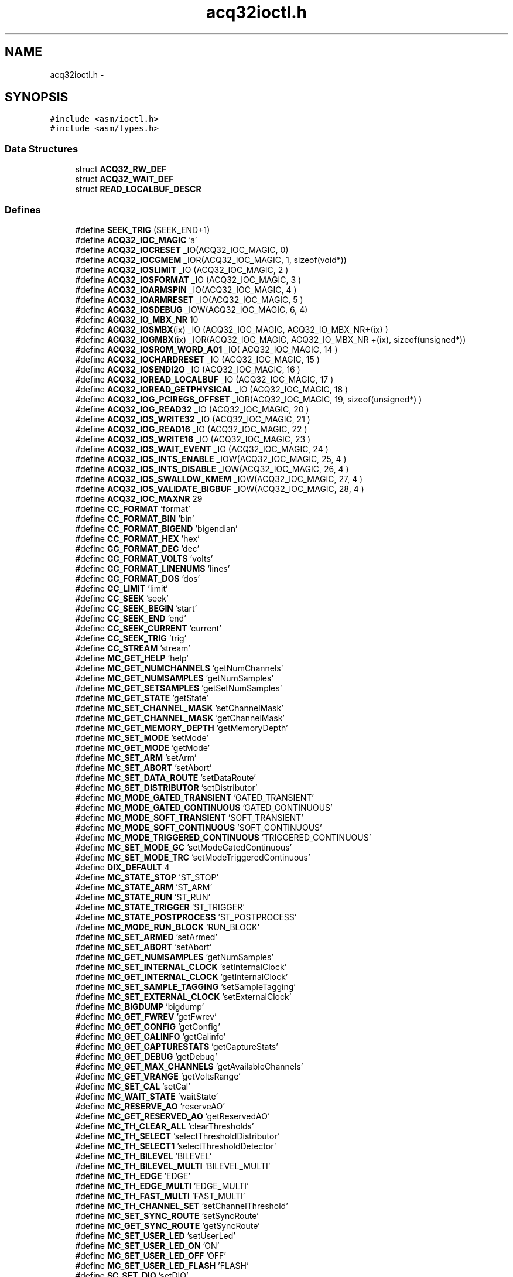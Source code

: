 .TH "acq32ioctl.h" 3 "1 Dec 2005" "llcontrol" \" -*- nroff -*-
.ad l
.nh
.SH NAME
acq32ioctl.h \- 
.SH SYNOPSIS
.br
.PP
\fC#include <asm/ioctl.h>\fP
.br
\fC#include <asm/types.h>\fP
.br

.SS "Data Structures"

.in +1c
.ti -1c
.RI "struct \fBACQ32_RW_DEF\fP"
.br
.ti -1c
.RI "struct \fBACQ32_WAIT_DEF\fP"
.br
.ti -1c
.RI "struct \fBREAD_LOCALBUF_DESCR\fP"
.br
.in -1c
.SS "Defines"

.in +1c
.ti -1c
.RI "#define \fBSEEK_TRIG\fP   (SEEK_END+1)"
.br
.ti -1c
.RI "#define \fBACQ32_IOC_MAGIC\fP   'a'"
.br
.ti -1c
.RI "#define \fBACQ32_IOCRESET\fP   _IO(ACQ32_IOC_MAGIC, 0)"
.br
.ti -1c
.RI "#define \fBACQ32_IOCGMEM\fP   _IOR(ACQ32_IOC_MAGIC,   1, sizeof(void*))"
.br
.ti -1c
.RI "#define \fBACQ32_IOSLIMIT\fP   _IO (ACQ32_IOC_MAGIC,  2 )"
.br
.ti -1c
.RI "#define \fBACQ32_IOSFORMAT\fP   _IO (ACQ32_IOC_MAGIC,  3 )"
.br
.ti -1c
.RI "#define \fBACQ32_IOARMSPIN\fP   _IO(ACQ32_IOC_MAGIC,  4 )"
.br
.ti -1c
.RI "#define \fBACQ32_IOARMRESET\fP   _IO(ACQ32_IOC_MAGIC,  5 )"
.br
.ti -1c
.RI "#define \fBACQ32_IOSDEBUG\fP   _IOW(ACQ32_IOC_MAGIC, 6, 4)"
.br
.ti -1c
.RI "#define \fBACQ32_IO_MBX_NR\fP   10"
.br
.ti -1c
.RI "#define \fBACQ32_IOSMBX\fP(ix)   _IO (ACQ32_IOC_MAGIC,  ACQ32_IO_MBX_NR+(ix) )"
.br
.ti -1c
.RI "#define \fBACQ32_IOGMBX\fP(ix)   _IOR(ACQ32_IOC_MAGIC, ACQ32_IO_MBX_NR +(ix), sizeof(unsigned*))"
.br
.ti -1c
.RI "#define \fBACQ32_IOSROM_WORD_A01\fP   _IO( ACQ32_IOC_MAGIC, 14 )"
.br
.ti -1c
.RI "#define \fBACQ32_IOCHARDRESET\fP   _IO (ACQ32_IOC_MAGIC, 15 )"
.br
.ti -1c
.RI "#define \fBACQ32_IOSENDI2O\fP   _IO (ACQ32_IOC_MAGIC, 16 )"
.br
.ti -1c
.RI "#define \fBACQ32_IOREAD_LOCALBUF\fP   _IO (ACQ32_IOC_MAGIC, 17 )"
.br
.ti -1c
.RI "#define \fBACQ32_IOREAD_GETPHYSICAL\fP   _IO (ACQ32_IOC_MAGIC, 18 )"
.br
.ti -1c
.RI "#define \fBACQ32_IOG_PCIREGS_OFFSET\fP   _IOR(ACQ32_IOC_MAGIC, 19, sizeof(unsigned*) )"
.br
.ti -1c
.RI "#define \fBACQ32_IOG_READ32\fP   _IO (ACQ32_IOC_MAGIC, 20 )"
.br
.ti -1c
.RI "#define \fBACQ32_IOS_WRITE32\fP   _IO (ACQ32_IOC_MAGIC, 21 )"
.br
.ti -1c
.RI "#define \fBACQ32_IOG_READ16\fP   _IO (ACQ32_IOC_MAGIC, 22 )"
.br
.ti -1c
.RI "#define \fBACQ32_IOS_WRITE16\fP   _IO (ACQ32_IOC_MAGIC, 23 )"
.br
.ti -1c
.RI "#define \fBACQ32_IOS_WAIT_EVENT\fP   _IO (ACQ32_IOC_MAGIC, 24 )"
.br
.ti -1c
.RI "#define \fBACQ32_IOS_INTS_ENABLE\fP   _IOW(ACQ32_IOC_MAGIC, 25, 4 )"
.br
.ti -1c
.RI "#define \fBACQ32_IOS_INTS_DISABLE\fP   _IOW(ACQ32_IOC_MAGIC, 26, 4 )"
.br
.ti -1c
.RI "#define \fBACQ32_IOS_SWALLOW_KMEM\fP   _IOW(ACQ32_IOC_MAGIC, 27, 4 )"
.br
.ti -1c
.RI "#define \fBACQ32_IOS_VALIDATE_BIGBUF\fP   _IOW(ACQ32_IOC_MAGIC, 28, 4 )"
.br
.ti -1c
.RI "#define \fBACQ32_IOC_MAXNR\fP   29"
.br
.ti -1c
.RI "#define \fBCC_FORMAT\fP   'format'"
.br
.ti -1c
.RI "#define \fBCC_FORMAT_BIN\fP   'bin'"
.br
.ti -1c
.RI "#define \fBCC_FORMAT_BIGEND\fP   'bigendian'"
.br
.ti -1c
.RI "#define \fBCC_FORMAT_HEX\fP   'hex'"
.br
.ti -1c
.RI "#define \fBCC_FORMAT_DEC\fP   'dec'"
.br
.ti -1c
.RI "#define \fBCC_FORMAT_VOLTS\fP   'volts'"
.br
.ti -1c
.RI "#define \fBCC_FORMAT_LINENUMS\fP   'lines'"
.br
.ti -1c
.RI "#define \fBCC_FORMAT_DOS\fP   'dos'"
.br
.ti -1c
.RI "#define \fBCC_LIMIT\fP   'limit'"
.br
.ti -1c
.RI "#define \fBCC_SEEK\fP   'seek'"
.br
.ti -1c
.RI "#define \fBCC_SEEK_BEGIN\fP   'start'"
.br
.ti -1c
.RI "#define \fBCC_SEEK_END\fP   'end'"
.br
.ti -1c
.RI "#define \fBCC_SEEK_CURRENT\fP   'current'"
.br
.ti -1c
.RI "#define \fBCC_SEEK_TRIG\fP   'trig'"
.br
.ti -1c
.RI "#define \fBCC_STREAM\fP   'stream'"
.br
.ti -1c
.RI "#define \fBMC_GET_HELP\fP   'help'"
.br
.ti -1c
.RI "#define \fBMC_GET_NUMCHANNELS\fP   'getNumChannels'"
.br
.ti -1c
.RI "#define \fBMC_GET_NUMSAMPLES\fP   'getNumSamples'"
.br
.ti -1c
.RI "#define \fBMC_GET_SETSAMPLES\fP   'getSetNumSamples'"
.br
.ti -1c
.RI "#define \fBMC_GET_STATE\fP   'getState'"
.br
.ti -1c
.RI "#define \fBMC_SET_CHANNEL_MASK\fP   'setChannelMask'"
.br
.ti -1c
.RI "#define \fBMC_GET_CHANNEL_MASK\fP   'getChannelMask'"
.br
.ti -1c
.RI "#define \fBMC_GET_MEMORY_DEPTH\fP   'getMemoryDepth'"
.br
.ti -1c
.RI "#define \fBMC_SET_MODE\fP   'setMode'"
.br
.ti -1c
.RI "#define \fBMC_GET_MODE\fP   'getMode'"
.br
.ti -1c
.RI "#define \fBMC_SET_ARM\fP   'setArm'"
.br
.ti -1c
.RI "#define \fBMC_SET_ABORT\fP   'setAbort'"
.br
.ti -1c
.RI "#define \fBMC_SET_DATA_ROUTE\fP   'setDataRoute'"
.br
.ti -1c
.RI "#define \fBMC_SET_DISTRIBUTOR\fP   'setDistributor'"
.br
.ti -1c
.RI "#define \fBMC_MODE_GATED_TRANSIENT\fP   'GATED_TRANSIENT'"
.br
.ti -1c
.RI "#define \fBMC_MODE_GATED_CONTINUOUS\fP   'GATED_CONTINUOUS'"
.br
.ti -1c
.RI "#define \fBMC_MODE_SOFT_TRANSIENT\fP   'SOFT_TRANSIENT'"
.br
.ti -1c
.RI "#define \fBMC_MODE_SOFT_CONTINUOUS\fP   'SOFT_CONTINUOUS'"
.br
.ti -1c
.RI "#define \fBMC_MODE_TRIGGERED_CONTINUOUS\fP   'TRIGGERED_CONTINUOUS'"
.br
.ti -1c
.RI "#define \fBMC_SET_MODE_GC\fP   'setModeGatedContinuous'"
.br
.ti -1c
.RI "#define \fBMC_SET_MODE_TRC\fP   'setModeTriggeredContinuous'"
.br
.ti -1c
.RI "#define \fBDIX_DEFAULT\fP   4"
.br
.ti -1c
.RI "#define \fBMC_STATE_STOP\fP   'ST_STOP'"
.br
.ti -1c
.RI "#define \fBMC_STATE_ARM\fP   'ST_ARM'"
.br
.ti -1c
.RI "#define \fBMC_STATE_RUN\fP   'ST_RUN'"
.br
.ti -1c
.RI "#define \fBMC_STATE_TRIGGER\fP   'ST_TRIGGER'"
.br
.ti -1c
.RI "#define \fBMC_STATE_POSTPROCESS\fP   'ST_POSTPROCESS'"
.br
.ti -1c
.RI "#define \fBMC_MODE_RUN_BLOCK\fP   'RUN_BLOCK'"
.br
.ti -1c
.RI "#define \fBMC_SET_ARMED\fP   'setArmed'"
.br
.ti -1c
.RI "#define \fBMC_SET_ABORT\fP   'setAbort'"
.br
.ti -1c
.RI "#define \fBMC_GET_NUMSAMPLES\fP   'getNumSamples'"
.br
.ti -1c
.RI "#define \fBMC_SET_INTERNAL_CLOCK\fP   'setInternalClock'"
.br
.ti -1c
.RI "#define \fBMC_GET_INTERNAL_CLOCK\fP   'getInternalClock'"
.br
.ti -1c
.RI "#define \fBMC_SET_SAMPLE_TAGGING\fP   'setSampleTagging'"
.br
.ti -1c
.RI "#define \fBMC_SET_EXTERNAL_CLOCK\fP   'setExternalClock'"
.br
.ti -1c
.RI "#define \fBMC_BIGDUMP\fP   'bigdump'"
.br
.ti -1c
.RI "#define \fBMC_GET_FWREV\fP   'getFwrev'"
.br
.ti -1c
.RI "#define \fBMC_GET_CONFIG\fP   'getConfig'"
.br
.ti -1c
.RI "#define \fBMC_GET_CALINFO\fP   'getCalinfo'"
.br
.ti -1c
.RI "#define \fBMC_GET_CAPTURESTATS\fP   'getCaptureStats'"
.br
.ti -1c
.RI "#define \fBMC_GET_DEBUG\fP   'getDebug'"
.br
.ti -1c
.RI "#define \fBMC_GET_MAX_CHANNELS\fP   'getAvailableChannels'"
.br
.ti -1c
.RI "#define \fBMC_GET_VRANGE\fP   'getVoltsRange'"
.br
.ti -1c
.RI "#define \fBMC_SET_CAL\fP   'setCal'"
.br
.ti -1c
.RI "#define \fBMC_WAIT_STATE\fP   'waitState'"
.br
.ti -1c
.RI "#define \fBMC_RESERVE_AO\fP   'reserveAO'"
.br
.ti -1c
.RI "#define \fBMC_GET_RESERVED_AO\fP   'getReservedAO'"
.br
.ti -1c
.RI "#define \fBMC_TH_CLEAR_ALL\fP   'clearThresholds'"
.br
.ti -1c
.RI "#define \fBMC_TH_SELECT\fP   'selectThresholdDistributor'"
.br
.ti -1c
.RI "#define \fBMC_TH_SELECT1\fP   'selectThresholdDetector'"
.br
.ti -1c
.RI "#define \fBMC_TH_BILEVEL\fP   'BILEVEL'"
.br
.ti -1c
.RI "#define \fBMC_TH_BILEVEL_MULTI\fP   'BILEVEL_MULTI'"
.br
.ti -1c
.RI "#define \fBMC_TH_EDGE\fP   'EDGE'"
.br
.ti -1c
.RI "#define \fBMC_TH_EDGE_MULTI\fP   'EDGE_MULTI'"
.br
.ti -1c
.RI "#define \fBMC_TH_FAST_MULTI\fP   'FAST_MULTI'"
.br
.ti -1c
.RI "#define \fBMC_TH_CHANNEL_SET\fP   'setChannelThreshold'"
.br
.ti -1c
.RI "#define \fBMC_SET_SYNC_ROUTE\fP   'setSyncRoute'"
.br
.ti -1c
.RI "#define \fBMC_GET_SYNC_ROUTE\fP   'getSyncRoute'"
.br
.ti -1c
.RI "#define \fBMC_SET_USER_LED\fP   'setUserLed'"
.br
.ti -1c
.RI "#define \fBMC_SET_USER_LED_ON\fP   'ON'"
.br
.ti -1c
.RI "#define \fBMC_SET_USER_LED_OFF\fP   'OFF'"
.br
.ti -1c
.RI "#define \fBMC_SET_USER_LED_FLASH\fP   'FLASH'"
.br
.ti -1c
.RI "#define \fBSC_SET_DIO\fP   'setDIO'"
.br
.ti -1c
.RI "#define \fBSC_GET_DIO\fP   'getDIO'"
.br
.ti -1c
.RI "#define \fBSC_SET_CHANNEL\fP   'setChannel'"
.br
.ti -1c
.RI "#define \fBSC_SET_STREAMING\fP   'stream'"
.br
.ti -1c
.RI "#define \fBDIO_MASK_INPUT\fP   '-'"
.br
.ti -1c
.RI "#define \fBDIO_MASK_OUTPUT1\fP   '1'"
.br
.ti -1c
.RI "#define \fBDIO_MASK_OUTPUT0\fP   '0'"
.br
.ti -1c
.RI "#define \fBDIO_MASK_INPUT0\fP   'L'"
.br
.ti -1c
.RI "#define \fBDIO_MASK_INPUT1\fP   'H'"
.br
.ti -1c
.RI "#define \fBDIO_CT_ACTIVE\fP   'A'"
.br
.ti -1c
.RI "#define \fBDIO_CT_INACTIVE\fP   'x'"
.br
.ti -1c
.RI "#define \fBACQ32_ACK\fP   'ACQ32:'"
.br
.ti -1c
.RI "#define \fBACQ32_ACK_FAIL\fP   'ERROR'"
.br
.ti -1c
.RI "#define \fBSIGCOND_ACK\fP   'SIGCOND:'"
.br
.ti -1c
.RI "#define \fBREAD_LOCALBUF_DESCR_FLAGS_NOWAIT\fP   0x80000000"
.br
.ti -1c
.RI "#define \fBREAD_LOCALBUF_MAXCHUNK\fP   0x200000"
.br
.ti -1c
.RI "#define \fBMI\fP(n)   'MI'#n"
.br
.ti -1c
.RI "#define \fBMO\fP(n)   'MO'#n"
.br
.ti -1c
.RI "#define \fBJ5\fP(n)   'J5'#n"
.br
.ti -1c
.RI "#define \fBJ3\fP(n)   'J3'#n"
.br
.ti -1c
.RI "#define \fBPXI_TRIG\fP(n)   'PXI_TRIG'#n"
.br
.ti -1c
.RI "#define \fBPXI_STAR\fP   'PXI_STAR'"
.br
.ti -1c
.RI "#define \fBPXI_CLOCK10\fP   'PXI_CLOCK10'"
.br
.ti -1c
.RI "#define \fBDI\fP(n)   'DI'#n"
.br
.ti -1c
.RI "#define \fBAICLK\fP   'AICLK'"
.br
.ti -1c
.RI "#define \fBAITRIG\fP   'AITRIG'"
.br
.ti -1c
.RI "#define \fBAOCLK\fP   'AOCLK'"
.br
.ti -1c
.RI "#define \fBAOTRIG\fP   'AOTRIG'"
.br
.ti -1c
.RI "#define \fBDOCLK\fP   'DOCLK'"
.br
.ti -1c
.RI "#define \fBDOTRIG\fP   'DOTRIG'"
.br
.ti -1c
.RI "#define \fBDO\fP(n)   'DO'#n"
.br
.ti -1c
.RI "#define \fBGUT_FXN_AO\fP   'AO'"
.br
.ti -1c
.RI "#define \fBGUT_FXN_AI\fP   'AI'"
.br
.ti -1c
.RI "#define \fBGUT_FXN_DO\fP   'DO'"
.br
.ti -1c
.RI "#define \fBGUT_PHASE\fP(p)   'P'#p"
.br
.ti -1c
.RI "#define \fBGUT_EVENT\fP(e)   'E'#e"
.br
.ti -1c
.RI "#define \fBGUT_SETPHASE\fP   'setPhase'"
.br
.ti -1c
.RI "#define \fBGUT_GETPHASE\fP   'getPhase'"
.br
.ti -1c
.RI "#define \fBGUT_GETPHASE_KEY_REQUESTED_SAMPLES\fP   'requested-samples'"
.br
.ti -1c
.RI "#define \fBGUT_GETPHASE_KEY_ACTUAL_SAMPLES\fP   'actual-samples'"
.br
.ti -1c
.RI "#define \fBGUT_GETPHASE_KEY_STATE\fP   'state'"
.br
.ti -1c
.RI "#define \fBGUT_SETEVENT\fP   'setEvent'"
.br
.ti -1c
.RI "#define \fBGUT_GETEVENT\fP   'getEvent'"
.br
.ti -1c
.RI "#define \fBGUT_FIRE_EVENT\fP   'fireEvent'"
.br
.ti -1c
.RI "#define \fBSOFT_CLOCK\fP   'SOFT_CLOCK'"
.br
.ti -1c
.RI "#define \fBINTERNAL_CLOCK\fP   'INTERNAL_CLOCK'"
.br
.ti -1c
.RI "#define \fBGUT_SET_CLOCK\fP   'setClock'"
.br
.ti -1c
.RI "#define \fBGUT_FIRE_CLOCK\fP   'clockNow'"
.br
.ti -1c
.RI "#define \fBGUT_RESET\fP   'resetGUT'"
.br
.ti -1c
.RI "#define \fBEV_TRUE\fP   'EV_TRUE'"
.br
.ti -1c
.RI "#define \fBEV_SOFT\fP   'EV_SOFT'"
.br
.ti -1c
.RI "#define \fBEV_TRIGGER_RISING\fP   'EV_TRIGGER_RISING'"
.br
.ti -1c
.RI "#define \fBEV_TRIGGER_FALLING\fP   'EV_TRIGGER_FALLING'"
.br
.ti -1c
.RI "#define \fBEV_NONE\fP   'EV_NONE'"
.br
.ti -1c
.RI "#define \fBEV_DATA_EXCEEDS\fP   'EV_DATA_EXCEEDS'"
.br
.ti -1c
.RI "#define \fBEV_DATA_BELOW\fP   'EV_DATA_BELOW'"
.br
.in -1c
.SS "Enumerations"

.in +1c
.ti -1c
.RI "enum \fBChannelMode\fP { \fBCM_BINARY\fP, \fBCM_HEX\fP, \fBCM_DEC\fP, \fBCM_VOLTS\fP, \fBCM_BIGEND\fP, \fBCM_EXCLUSIVE_OPTS\fP =  0xf, \fBCM_LINENUMS\fP =  0x40, \fBCM_DOS_LINES\fP =  0x80 }"
.br
.ti -1c
.RI "enum { \fBEACQ32_NO_INCOMING_I2O\fP =  3200, \fBEACQ32_NO_MAPPING\fP, \fBEACQ32_OUT_OF_MAPPING_RANGE\fP, \fBEACQ32_OFFSET_NOT_ON_WHOLE_BUFFER_BOUNDARY\fP }"
.br
.in -1c
.SH "Define Documentation"
.PP 
.SS "#define ACQ32_ACK   'ACQ32:'"
.PP
.SS "#define ACQ32_ACK_FAIL   'ERROR'"
.PP
.SS "#define ACQ32_IO_MBX_NR   10"
.PP
.SS "#define ACQ32_IOARMRESET   _IO(ACQ32_IOC_MAGIC,  5 )"
.PP
.SS "#define ACQ32_IOARMSPIN   _IO(ACQ32_IOC_MAGIC,  4 )"
.PP
.SS "#define ACQ32_IOC_MAGIC   'a'"
.PP
.SS "#define ACQ32_IOC_MAXNR   29"
.PP
.SS "#define ACQ32_IOCGMEM   _IOR(ACQ32_IOC_MAGIC,   1, sizeof(void*))"
.PP
.SS "#define ACQ32_IOCHARDRESET   _IO (ACQ32_IOC_MAGIC, 15 )"
.PP
.SS "#define ACQ32_IOCRESET   _IO(ACQ32_IOC_MAGIC, 0)"
.PP
.SS "#define ACQ32_IOG_PCIREGS_OFFSET   _IOR(ACQ32_IOC_MAGIC, 19, sizeof(unsigned*) )"
.PP
.SS "#define ACQ32_IOG_READ16   _IO (ACQ32_IOC_MAGIC, 22 )"
.PP
.SS "#define ACQ32_IOG_READ32   _IO (ACQ32_IOC_MAGIC, 20 )"
.PP
.SS "#define ACQ32_IOGMBX(ix)   _IOR(ACQ32_IOC_MAGIC, ACQ32_IO_MBX_NR +(ix), sizeof(unsigned*))"
.PP
.SS "#define ACQ32_IOREAD_GETPHYSICAL   _IO (ACQ32_IOC_MAGIC, 18 )"
.PP
.SS "#define ACQ32_IOREAD_LOCALBUF   _IO (ACQ32_IOC_MAGIC, 17 )"
.PP
.SS "#define ACQ32_IOS_INTS_DISABLE   _IOW(ACQ32_IOC_MAGIC, 26, 4 )"
.PP
.SS "#define ACQ32_IOS_INTS_ENABLE   _IOW(ACQ32_IOC_MAGIC, 25, 4 )"
.PP
.SS "#define ACQ32_IOS_SWALLOW_KMEM   _IOW(ACQ32_IOC_MAGIC, 27, 4 )"
.PP
.SS "#define ACQ32_IOS_VALIDATE_BIGBUF   _IOW(ACQ32_IOC_MAGIC, 28, 4 )"
.PP
.SS "#define ACQ32_IOS_WAIT_EVENT   _IO (ACQ32_IOC_MAGIC, 24 )"
.PP
.SS "#define ACQ32_IOS_WRITE16   _IO (ACQ32_IOC_MAGIC, 23 )"
.PP
.SS "#define ACQ32_IOS_WRITE32   _IO (ACQ32_IOC_MAGIC, 21 )"
.PP
.SS "#define ACQ32_IOSDEBUG   _IOW(ACQ32_IOC_MAGIC, 6, 4)"
.PP
.SS "#define ACQ32_IOSENDI2O   _IO (ACQ32_IOC_MAGIC, 16 )"
.PP
.SS "#define ACQ32_IOSFORMAT   _IO (ACQ32_IOC_MAGIC,  3 )"
.PP
.SS "#define ACQ32_IOSLIMIT   _IO (ACQ32_IOC_MAGIC,  2 )"
.PP
.SS "#define ACQ32_IOSMBX(ix)   _IO (ACQ32_IOC_MAGIC,  ACQ32_IO_MBX_NR+(ix) )"
.PP
.SS "#define ACQ32_IOSROM_WORD_A01   _IO( ACQ32_IOC_MAGIC, 14 )"
.PP
.SS "#define AICLK   'AICLK'"
.PP
.SS "#define AITRIG   'AITRIG'"
.PP
.SS "#define AOCLK   'AOCLK'"
.PP
.SS "#define AOTRIG   'AOTRIG'"
.PP
.SS "#define CC_FORMAT   'format'"
.PP
.SS "#define CC_FORMAT_BIGEND   'bigendian'"
.PP
.SS "#define CC_FORMAT_BIN   'bin'"
.PP
.SS "#define CC_FORMAT_DEC   'dec'"
.PP
.SS "#define CC_FORMAT_DOS   'dos'"
.PP
.SS "#define CC_FORMAT_HEX   'hex'"
.PP
.SS "#define CC_FORMAT_LINENUMS   'lines'"
.PP
.SS "#define CC_FORMAT_VOLTS   'volts'"
.PP
.SS "#define CC_LIMIT   'limit'"
.PP
.SS "#define CC_SEEK   'seek'"
.PP
.SS "#define CC_SEEK_BEGIN   'start'"
.PP
.SS "#define CC_SEEK_CURRENT   'current'"
.PP
.SS "#define CC_SEEK_END   'end'"
.PP
.SS "#define CC_SEEK_TRIG   'trig'"
.PP
.SS "#define CC_STREAM   'stream'"
.PP
.SS "#define DI(n)   'DI'#n"
.PP
.SS "#define DIO_CT_ACTIVE   'A'"
.PP
.SS "#define DIO_CT_INACTIVE   'x'"
.PP
.SS "#define DIO_MASK_INPUT   '-'"
.PP
.SS "#define DIO_MASK_INPUT0   'L'"
.PP
.SS "#define DIO_MASK_INPUT1   'H'"
.PP
.SS "#define DIO_MASK_OUTPUT0   '0'"
.PP
.SS "#define DIO_MASK_OUTPUT1   '1'"
.PP
.SS "#define DIX_DEFAULT   4"
.PP
.SS "#define DO(n)   'DO'#n"
.PP
.SS "#define DOCLK   'DOCLK'"
.PP
.SS "#define DOTRIG   'DOTRIG'"
.PP
.SS "#define EV_DATA_BELOW   'EV_DATA_BELOW'"
.PP
.SS "#define EV_DATA_EXCEEDS   'EV_DATA_EXCEEDS'"
.PP
.SS "#define EV_NONE   'EV_NONE'"
.PP
.SS "#define EV_SOFT   'EV_SOFT'"
.PP
.SS "#define EV_TRIGGER_FALLING   'EV_TRIGGER_FALLING'"
.PP
.SS "#define EV_TRIGGER_RISING   'EV_TRIGGER_RISING'"
.PP
.SS "#define EV_TRUE   'EV_TRUE'"
.PP
.SS "#define GUT_EVENT(e)   'E'#e"
.PP
.SS "#define GUT_FIRE_CLOCK   'clockNow'"
.PP
.SS "#define GUT_FIRE_EVENT   'fireEvent'"
.PP
.SS "#define GUT_FXN_AI   'AI'"
.PP
.SS "#define GUT_FXN_AO   'AO'"
.PP
.SS "#define GUT_FXN_DO   'DO'"
.PP
.SS "#define GUT_GETEVENT   'getEvent'"
.PP
.SS "#define GUT_GETPHASE   'getPhase'"
.PP
.SS "#define GUT_GETPHASE_KEY_ACTUAL_SAMPLES   'actual-samples'"
.PP
.SS "#define GUT_GETPHASE_KEY_REQUESTED_SAMPLES   'requested-samples'"
.PP
.SS "#define GUT_GETPHASE_KEY_STATE   'state'"
.PP
.SS "#define GUT_PHASE(p)   'P'#p"
.PP
.SS "#define GUT_RESET   'resetGUT'"
.PP
.SS "#define GUT_SET_CLOCK   'setClock'"
.PP
.SS "#define GUT_SETEVENT   'setEvent'"
.PP
.SS "#define GUT_SETPHASE   'setPhase'"
.PP
.SS "#define INTERNAL_CLOCK   'INTERNAL_CLOCK'"
.PP
.SS "#define J3(n)   'J3'#n"
.PP
.SS "#define J5(n)   'J5'#n"
.PP
.SS "#define MC_BIGDUMP   'bigdump'"
.PP
.SS "#define MC_GET_CALINFO   'getCalinfo'"
.PP
.SS "#define MC_GET_CAPTURESTATS   'getCaptureStats'"
.PP
.SS "#define MC_GET_CHANNEL_MASK   'getChannelMask'"
.PP
.SS "#define MC_GET_CONFIG   'getConfig'"
.PP
.SS "#define MC_GET_DEBUG   'getDebug'"
.PP
.SS "#define MC_GET_FWREV   'getFwrev'"
.PP
.SS "#define MC_GET_HELP   'help'"
.PP
.SS "#define MC_GET_INTERNAL_CLOCK   'getInternalClock'"
.PP
.SS "#define MC_GET_MAX_CHANNELS   'getAvailableChannels'"
.PP
.SS "#define MC_GET_MEMORY_DEPTH   'getMemoryDepth'"
.PP
.SS "#define MC_GET_MODE   'getMode'"
.PP
.SS "#define MC_GET_NUMCHANNELS   'getNumChannels'"
.PP
.SS "#define MC_GET_NUMSAMPLES   'getNumSamples'"
.PP
.SS "#define MC_GET_NUMSAMPLES   'getNumSamples'"
.PP
.SS "#define MC_GET_RESERVED_AO   'getReservedAO'"
.PP
.SS "#define MC_GET_SETSAMPLES   'getSetNumSamples'"
.PP
.SS "#define MC_GET_STATE   'getState'"
.PP
.SS "#define MC_GET_SYNC_ROUTE   'getSyncRoute'"
.PP
.SS "#define MC_GET_VRANGE   'getVoltsRange'"
.PP
.SS "#define MC_MODE_GATED_CONTINUOUS   'GATED_CONTINUOUS'"
.PP
.SS "#define MC_MODE_GATED_TRANSIENT   'GATED_TRANSIENT'"
.PP
.SS "#define MC_MODE_RUN_BLOCK   'RUN_BLOCK'"
.PP
.SS "#define MC_MODE_SOFT_CONTINUOUS   'SOFT_CONTINUOUS'"
.PP
.SS "#define MC_MODE_SOFT_TRANSIENT   'SOFT_TRANSIENT'"
.PP
.SS "#define MC_MODE_TRIGGERED_CONTINUOUS   'TRIGGERED_CONTINUOUS'"
.PP
.SS "#define MC_RESERVE_AO   'reserveAO'"
.PP
.SS "#define MC_SET_ABORT   'setAbort'"
.PP
.SS "#define MC_SET_ABORT   'setAbort'"
.PP
.SS "#define MC_SET_ARM   'setArm'"
.PP
.SS "#define MC_SET_ARMED   'setArmed'"
.PP
.SS "#define MC_SET_CAL   'setCal'"
.PP
.SS "#define MC_SET_CHANNEL_MASK   'setChannelMask'"
.PP
.SS "#define MC_SET_DATA_ROUTE   'setDataRoute'"
.PP
.SS "#define MC_SET_DISTRIBUTOR   'setDistributor'"
.PP
.SS "#define MC_SET_EXTERNAL_CLOCK   'setExternalClock'"
.PP
.SS "#define MC_SET_INTERNAL_CLOCK   'setInternalClock'"
.PP
.SS "#define MC_SET_MODE   'setMode'"
.PP
.SS "#define MC_SET_MODE_GC   'setModeGatedContinuous'"
.PP
.SS "#define MC_SET_MODE_TRC   'setModeTriggeredContinuous'"
.PP
.SS "#define MC_SET_SAMPLE_TAGGING   'setSampleTagging'"
.PP
.SS "#define MC_SET_SYNC_ROUTE   'setSyncRoute'"
.PP
.SS "#define MC_SET_USER_LED   'setUserLed'"
.PP
.SS "#define MC_SET_USER_LED_FLASH   'FLASH'"
.PP
.SS "#define MC_SET_USER_LED_OFF   'OFF'"
.PP
.SS "#define MC_SET_USER_LED_ON   'ON'"
.PP
.SS "#define MC_STATE_ARM   'ST_ARM'"
.PP
.SS "#define MC_STATE_POSTPROCESS   'ST_POSTPROCESS'"
.PP
.SS "#define MC_STATE_RUN   'ST_RUN'"
.PP
.SS "#define MC_STATE_STOP   'ST_STOP'"
.PP
.SS "#define MC_STATE_TRIGGER   'ST_TRIGGER'"
.PP
.SS "#define MC_TH_BILEVEL   'BILEVEL'"
.PP
.SS "#define MC_TH_BILEVEL_MULTI   'BILEVEL_MULTI'"
.PP
.SS "#define MC_TH_CHANNEL_SET   'setChannelThreshold'"
.PP
.SS "#define MC_TH_CLEAR_ALL   'clearThresholds'"
.PP
.SS "#define MC_TH_EDGE   'EDGE'"
.PP
.SS "#define MC_TH_EDGE_MULTI   'EDGE_MULTI'"
.PP
.SS "#define MC_TH_FAST_MULTI   'FAST_MULTI'"
.PP
.SS "#define MC_TH_SELECT   'selectThresholdDistributor'"
.PP
.SS "#define MC_TH_SELECT1   'selectThresholdDetector'"
.PP
.SS "#define MC_WAIT_STATE   'waitState'"
.PP
.SS "#define MI(n)   'MI'#n"
.PP
.SS "#define MO(n)   'MO'#n"
.PP
.SS "#define PXI_CLOCK10   'PXI_CLOCK10'"
.PP
.SS "#define PXI_STAR   'PXI_STAR'"
.PP
.SS "#define PXI_TRIG(n)   'PXI_TRIG'#n"
.PP
.SS "#define READ_LOCALBUF_DESCR_FLAGS_NOWAIT   0x80000000"
.PP
.SS "#define READ_LOCALBUF_MAXCHUNK   0x200000"
.PP
.SS "#define SC_GET_DIO   'getDIO'"
.PP
.SS "#define SC_SET_CHANNEL   'setChannel'"
.PP
.SS "#define SC_SET_DIO   'setDIO'"
.PP
.SS "#define SC_SET_STREAMING   'stream'"
.PP
.SS "#define SEEK_TRIG   (SEEK_END+1)"
.PP
.SS "#define SIGCOND_ACK   'SIGCOND:'"
.PP
.SS "#define SOFT_CLOCK   'SOFT_CLOCK'"
.PP
.SH "Enumeration Type Documentation"
.PP 
.SS "anonymous enum"
.PP
\fBEnumerator: \fP
.in +1c
.TP
\fB\fIEACQ32_NO_INCOMING_I2O \fP\fP
.TP
\fB\fIEACQ32_NO_MAPPING \fP\fP
.TP
\fB\fIEACQ32_OUT_OF_MAPPING_RANGE \fP\fP
.TP
\fB\fIEACQ32_OFFSET_NOT_ON_WHOLE_BUFFER_BOUNDARY \fP\fP

.SS "enum \fBChannelMode\fP"
.PP
\fBEnumerator: \fP
.in +1c
.TP
\fB\fICM_BINARY \fP\fP
.TP
\fB\fICM_HEX \fP\fP
.TP
\fB\fICM_DEC \fP\fP
.TP
\fB\fICM_VOLTS \fP\fP
.TP
\fB\fICM_BIGEND \fP\fP
.TP
\fB\fICM_EXCLUSIVE_OPTS \fP\fP
.TP
\fB\fICM_LINENUMS \fP\fP
.TP
\fB\fICM_DOS_LINES \fP\fP

.SH "Author"
.PP 
Generated automatically by Doxygen for llcontrol from the source code.
